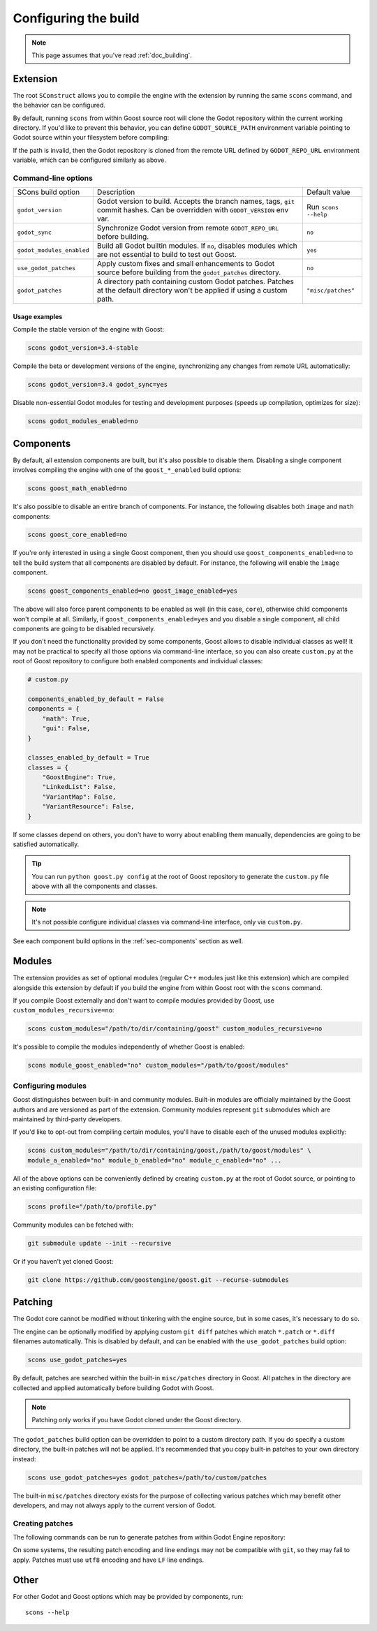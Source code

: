 .. _doc_configuring_the_build:

Configuring the build
=====================

.. note::

    This page assumes that you've read :ref:`doc_building`.

Extension
---------

The root ``SConstruct`` allows you to compile the engine with the extension by
running the same ``scons`` command, and the behavior can be configured.

By default, running ``scons`` from within Goost source root will clone the Godot
repository within the current working directory. If you'd like to prevent this
behavior, you can define ``GODOT_SOURCE_PATH`` environment variable pointing to
Godot source within your filesystem before compiling:

.. tabs::
 .. code-tab:: bash Linux/macOS

     export GODOT_SOURCE_PATH="/path/to/godot"

 .. code-tab:: bat Windows (cmd)

     set GODOT_SOURCE_PATH=C:\src\godot

 .. code-tab:: powershell Windows (powershell)

     $env:GODOT_SOURCE_PATH="C:/src/godot"
     
If the path is invalid, then the Godot repository is cloned from the remote URL
defined by ``GODOT_REPO_URL`` environment variable, which can be configured
similarly as above.

Command-line options
~~~~~~~~~~~~~~~~~~~~

+----------------------------+----------------------------------------------------------------------------------------------------------------------------------+----------------------+
| SCons build option         | Description                                                                                                                      | Default value        |
+----------------------------+----------------------------------------------------------------------------------------------------------------------------------+----------------------+
| ``godot_version``          | Godot version to build. Accepts the branch names, tags, ``git`` commit hashes. Can be overridden with ``GODOT_VERSION`` env var. | Run ``scons --help`` |
+----------------------------+----------------------------------------------------------------------------------------------------------------------------------+----------------------+
| ``godot_sync``             | Synchronize Godot version from remote ``GODOT_REPO_URL`` before building.                                                        | ``no``               |
+----------------------------+----------------------------------------------------------------------------------------------------------------------------------+----------------------+
| ``godot_modules_enabled``  | Build all Godot builtin modules. If ``no``, disables modules which are not essential to build to test out Goost.                 | ``yes``              |
+----------------------------+----------------------------------------------------------------------------------------------------------------------------------+----------------------+
| ``use_godot_patches``      | Apply custom fixes and small enhancements to Godot source before building from the ``godot_patches`` directory.                  | ``no``               |
+----------------------------+----------------------------------------------------------------------------------------------------------------------------------+----------------------+
| ``godot_patches``          | A directory path containing custom Godot patches. Patches at the default directory won't be applied if using a custom path.      | ``"misc/patches"``   |
+----------------------------+----------------------------------------------------------------------------------------------------------------------------------+----------------------+

Usage examples
^^^^^^^^^^^^^^

Compile the stable version of the engine with Goost:

.. code-block:: shell

    scons godot_version=3.4-stable

Compile the beta or development versions of the engine, synchronizing any
changes from remote URL automatically:

.. code-block:: shell

    scons godot_version=3.4 godot_sync=yes

Disable non-essential Godot modules for testing and development purposes (speeds
up compilation, optimizes for size):

.. code-block:: shell

    scons godot_modules_enabled=no

Components
----------

By default, all extension components are built, but it's also possible to
disable them. Disabling a single component involves compiling the engine with
one of the ``goost_*_enabled`` build options:

.. code-block:: shell

    scons goost_math_enabled=no

It's also possible to disable an entire branch of components. For instance, the
following disables both ``image`` and ``math`` components:

.. code-block:: shell

    scons goost_core_enabled=no
    
If you're only interested in using a single Goost component, then you should
use ``goost_components_enabled=no`` to tell the build system that all components
are disabled by default. For instance, the following will enable the ``image``
component.

.. code-block:: shell

    scons goost_components_enabled=no goost_image_enabled=yes
    
The above will also force parent components to be enabled as well (in this case,
``core``), otherwise child components won't compile at all. Similarly, if
``goost_components_enabled=yes`` and you disable a single component, all child
components are going to be disabled recursively.

If you don't need the functionality provided by some components, Goost allows to
disable individual classes as well! It may not be practical to specify all those
options via command-line interface, so you can also create ``custom.py`` at the
root of Goost repository to configure both enabled components and individual
classes:

.. code-block:: python

    # custom.py

    components_enabled_by_default = False
    components = {
        "math": True,
        "gui": False,
    }

    classes_enabled_by_default = True
    classes = {
        "GoostEngine": True,
        "LinkedList": False,
        "VariantMap": False,
        "VariantResource": False,
    }

If some classes depend on others, you don't have to worry about enabling them
manually, dependencies are going to be satisfied automatically.

.. tip::

    You can run ``python goost.py config`` at the root of Goost repository
    to generate the ``custom.py`` file above with all the components and
    classes.

.. note::
    
    It's not possible configure individual classes via command-line interface,
    only via ``custom.py``.

See each component build options in the :ref:`sec-components` section as well.

Modules
-------

The extension provides as set of optional modules (regular C++ modules just like
this extension) which are compiled alongside this extension by default if you
build the engine from within Goost root with the ``scons`` command.

If you compile Goost externally and don't want to compile modules provided by
Goost, use ``custom_modules_recursive=no``:

.. code-block:: shell

    scons custom_modules="/path/to/dir/containing/goost" custom_modules_recursive=no

It's possible to compile the modules independently of whether Goost is enabled:

.. code-block:: shell

    scons module_goost_enabled="no" custom_modules="/path/to/goost/modules"

Configuring modules
~~~~~~~~~~~~~~~~~~~

Goost distinguishes between built-in and community modules. Built-in modules are
officially maintained by the Goost authors and are versioned as part of the
extension. Community modules represent ``git`` submodules which are maintained
by third-party developers.

If you'd like to opt-out from compiling certain modules, you'll have to disable
each of the unused modules explicitly:

.. code-block:: shell

    scons custom_modules="/path/to/dir/containing/goost,/path/to/goost/modules" \
    module_a_enabled="no" module_b_enabled="no" module_c_enabled="no" ...

All of the above options can be conveniently defined by creating ``custom.py`` at
the root of Godot source, or pointing to an existing configuration file:

.. code-block:: shell

    scons profile="/path/to/profile.py"

Community modules can be fetched with:

.. code-block:: shell

    git submodule update --init --recursive

Or if you haven't yet cloned Goost:

.. code-block:: shell

    git clone https://github.com/goostengine/goost.git --recurse-submodules

Patching
--------

The Godot core cannot be modified without tinkering with the engine source, but
in some cases, it's necessary to do so.

The engine can be optionally modified by applying custom ``git diff`` patches
which match ``*.patch`` or ``*.diff`` filenames automatically. This is disabled
by default, and can be enabled with the ``use_godot_patches`` build option:

.. code-block:: shell

    scons use_godot_patches=yes

By default, patches are searched within the built-in ``misc/patches`` directory
in Goost. All patches in the directory are collected and applied automatically
before building Godot with Goost.

.. note::

    Patching only works if you have Godot cloned under the Goost directory.

The ``godot_patches`` build option can be overridden to point to a custom
directory path. If you do specify a custom directory, the built-in patches will
not be applied. It's recommended that you copy built-in patches to your own
directory instead:

.. code-block:: shell

    scons use_godot_patches=yes godot_patches=/path/to/custom/patches

The built-in ``misc/patches`` directory exists for the purpose of collecting
various patches which may benefit other developers, and may not always apply
to the current version of Godot.

Creating patches
~~~~~~~~~~~~~~~~

The following commands can be run to generate patches from within Godot Engine
repository:

.. tabs::
 .. code-tab:: bash Linux/macOS (shell)

    # From committed changes:
    git format-patch HEAD~1 -o ../misc/patches/custom.patch
    # From non-committed changes (working tree):
    git diff > ../misc/patches/custom.patch
    # From a pull request/remotely (from root):
    curl https://github.com/godotengine/godot/pull/42653.patch > misc/patches/custom.patch

 .. code-tab:: powershell Windows (powershell)

    # From committed changes:
    git format-patch HEAD~1 --stdout | Out-File -Encoding utf8 ../misc/patches/custom.patch
    # From non-committed changes (working tree):
    git diff | Out-File -Encoding utf8 ../misc/patches/custom.patch
    # From a pull request/remotely (from root):
    Invoke-RestMethod "https://github.com/godotengine/godot/pull/42653.patch" | Out-File -Encoding utf8 "misc/patches/custom.patch"

On some systems, the resulting patch encoding and line endings may not be
compatible with ``git``, so they may fail to apply. Patches must use ``utf8``
encoding and have ``LF`` line endings.

Other
-----

For other Godot and Goost options which may be provided by components, run::

    scons --help
